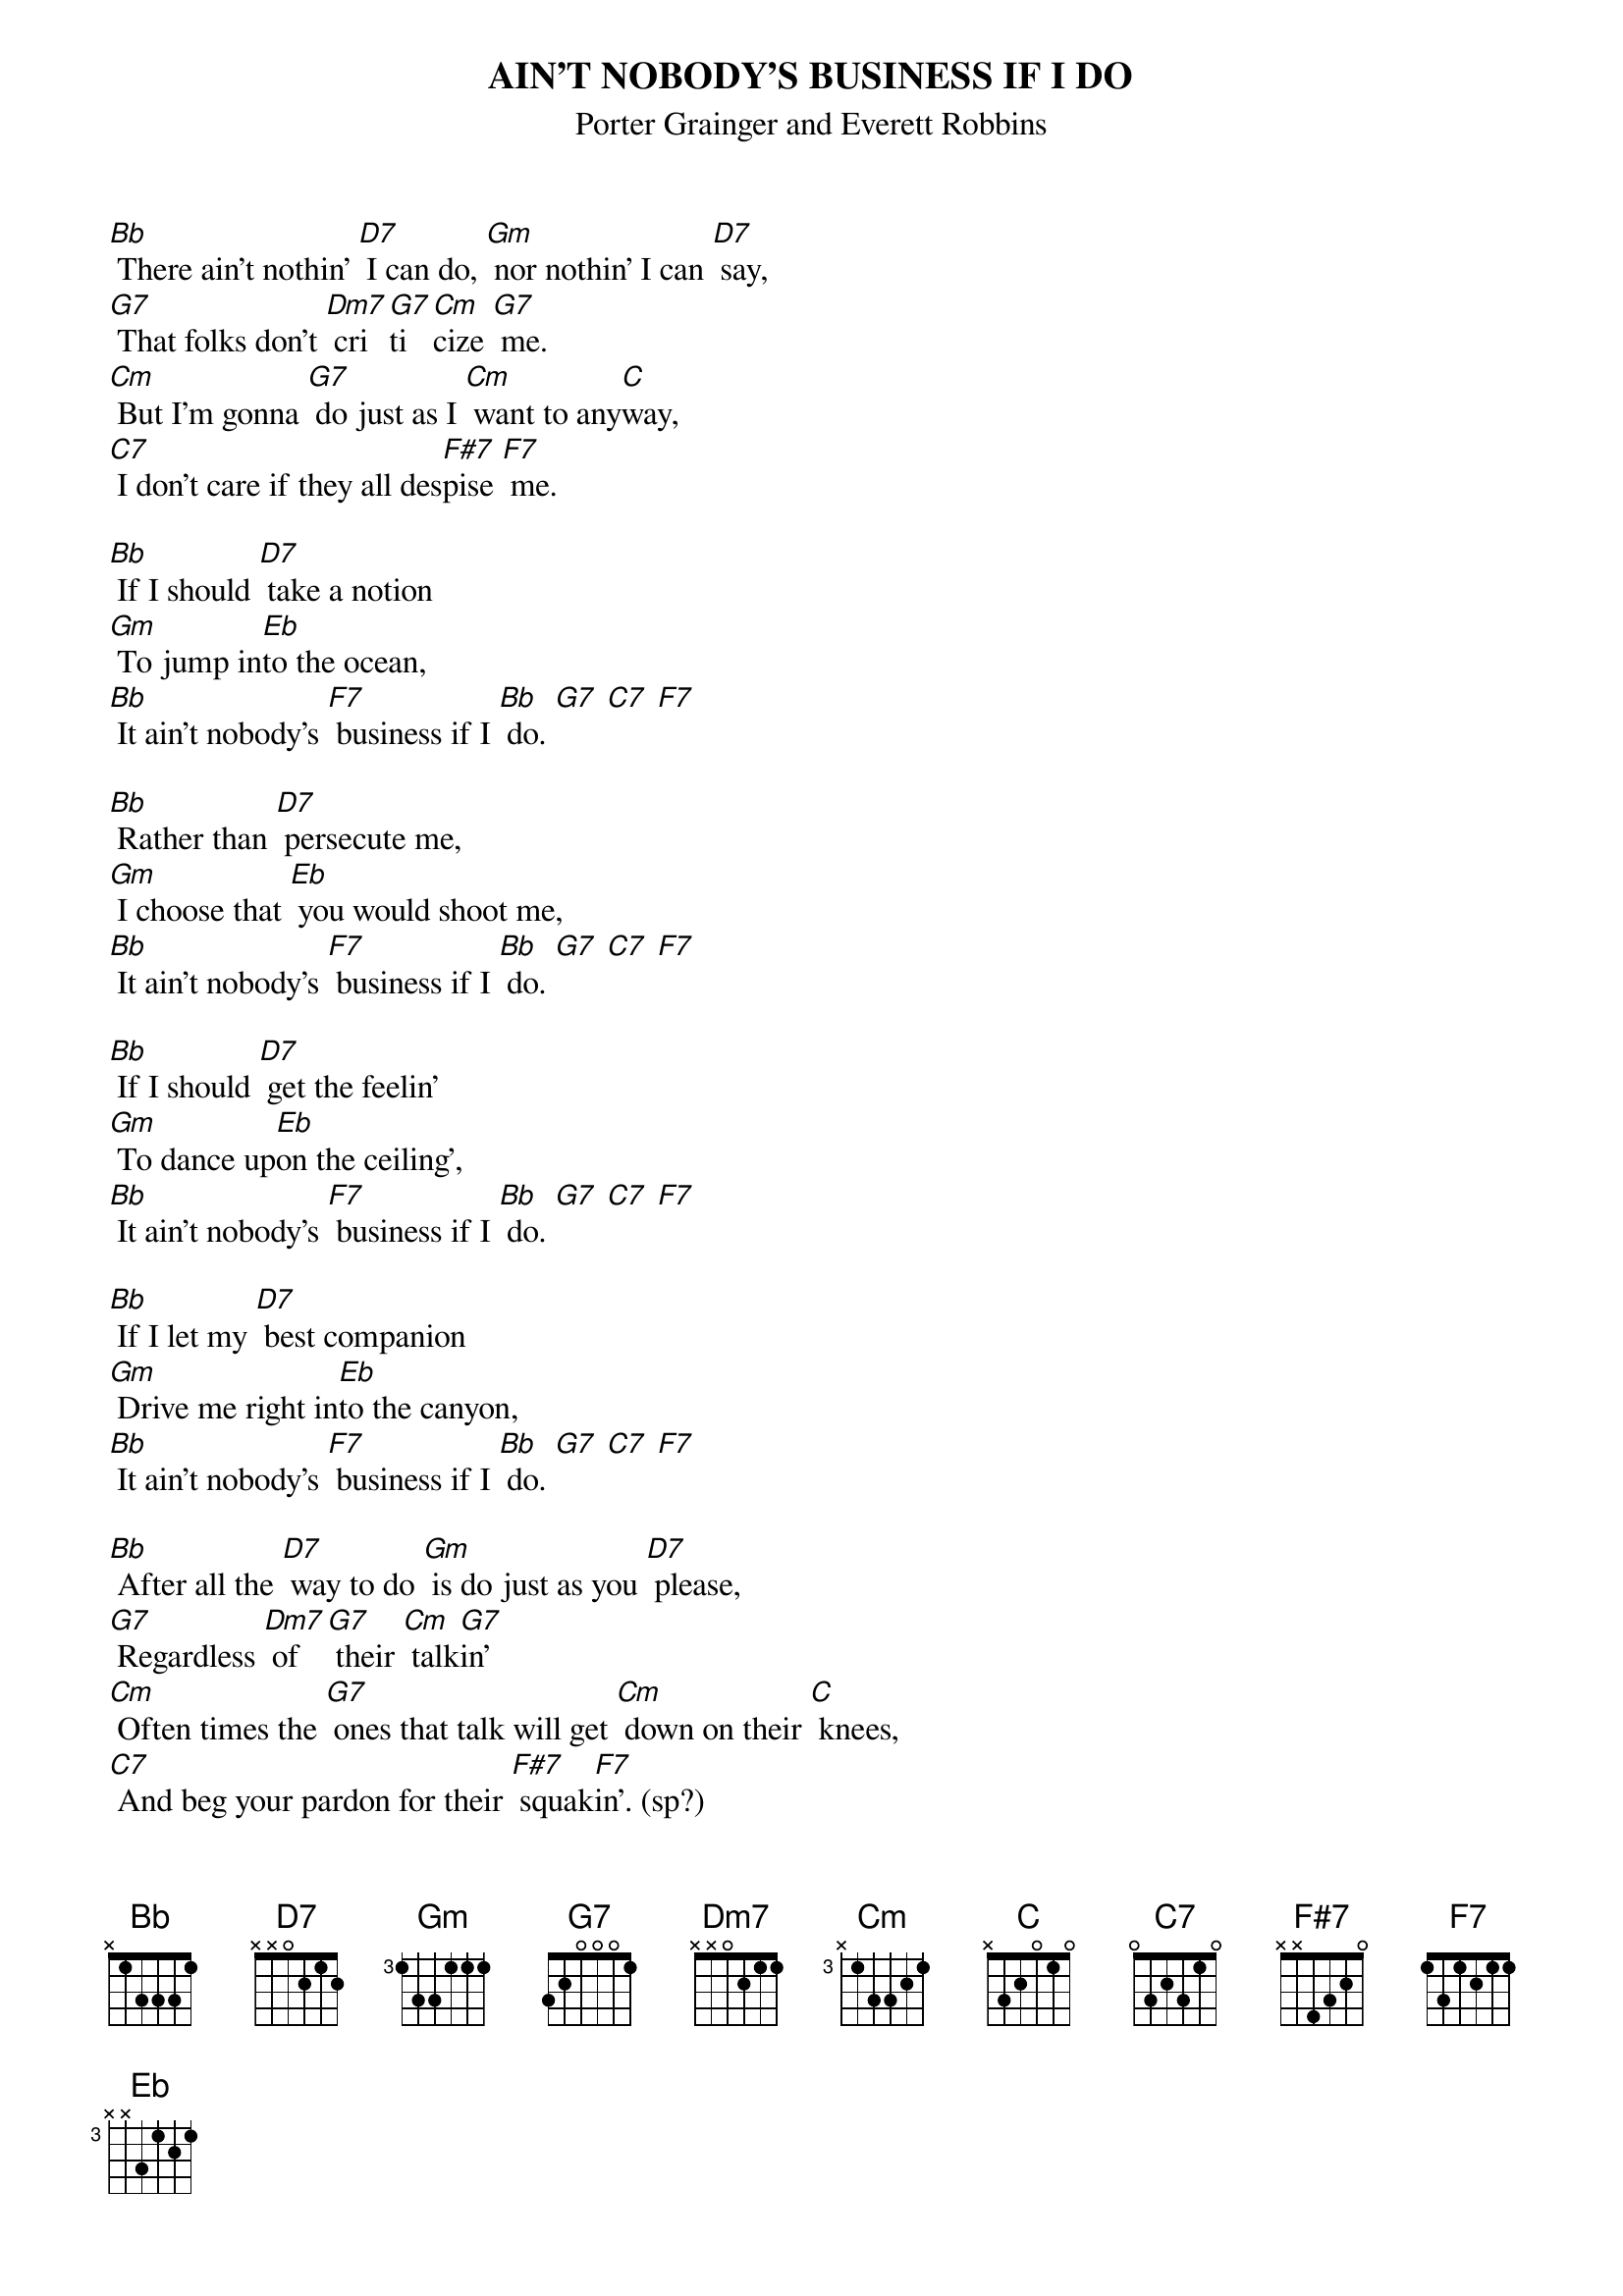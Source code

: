 #A bunch of people were requesting this after EC's VH1 rehearsal show. 
#This is actually an older version -- EC changed around a bunch of the
#lyrics and the structure a little bit, and I think I actually prefer the
#original.  His take is also half a step off of this (though I can't
#remember if his is higher or lower).
#Share and enjoy, as always.
#                                                                  - Brian


{t:AIN'T NOBODY'S BUSINESS IF I DO}
{st:Porter Grainger and Everett Robbins}


[Bb] There ain't nothin' [D7] I can do, [Gm] nor nothin' I can [D7] say,
[G7] That folks don't [Dm7] cri[G7]ti[Cm]cize [G7] me.
[Cm] But I'm gonna [G7] do just as I [Cm] want to any[C]way,
[C7] I don't care if they all des[F#7]pise [F7] me.

[Bb] If I should [D7] take a notion
[Gm] To jump in[Eb]to the ocean,
[Bb] It ain't nobody's [F7] business if I [Bb] do. [G7] [C7] [F7]

[Bb] Rather than [D7] persecute me,
[Gm] I choose that [Eb] you would shoot me,
[Bb] It ain't nobody's [F7] business if I [Bb] do. [G7] [C7] [F7]

[Bb] If I should [D7] get the feelin'
[Gm] To dance up[Eb]on the ceiling',
[Bb] It ain't nobody's [F7] business if I [Bb] do. [G7] [C7] [F7]

[Bb] If I let my [D7] best companion
[Gm] Drive me right in[Eb]to the canyon,
[Bb] It ain't nobody's [F7] business if I [Bb] do. [G7] [C7] [F7]

[Bb] After all the [D7] way to do [Gm] is do just as you [D7] please,
[G7] Regardless [Dm7] of [G7] their [Cm] talk[G7]in'
[Cm] Often times the [G7] ones that talk will get [Cm] down on their [C] knees,
[C7] And beg your pardon for their [F#7] squak[F7]in'. (sp?)

[Bb] If I dis[D7]like my lover
[Gm] And leave (him/her) [Eb] for another,
[Bb] It ain't nobody's [F7] business if I [Bb] do. [G7] [C7] [F7]

[Bb] If I go to [D7] church on Sunday,
[Gm] Then caba[Eb]ret on Monday,
[Bb] It ain't nobody's [F7] business if I [Bb] do. [G7] [C7] [F7]

[Bb] If my friend ain't [D7] got no money
[Gm] And I say, "Take [Eb] all mine honey,"
[Bb] It ain't nobody's [F7] business if I [Bb] do. [G7] [C7] [F7]

[Bb] If I lend (him/her) [D7] my last nickel
[Gm] And it leaves me [Eb] in a pickle,
[Bb] It ain't nobody's [F7] business if I [Bb] do.

# Brian Davies (davies@ils.nwu.edu) 
